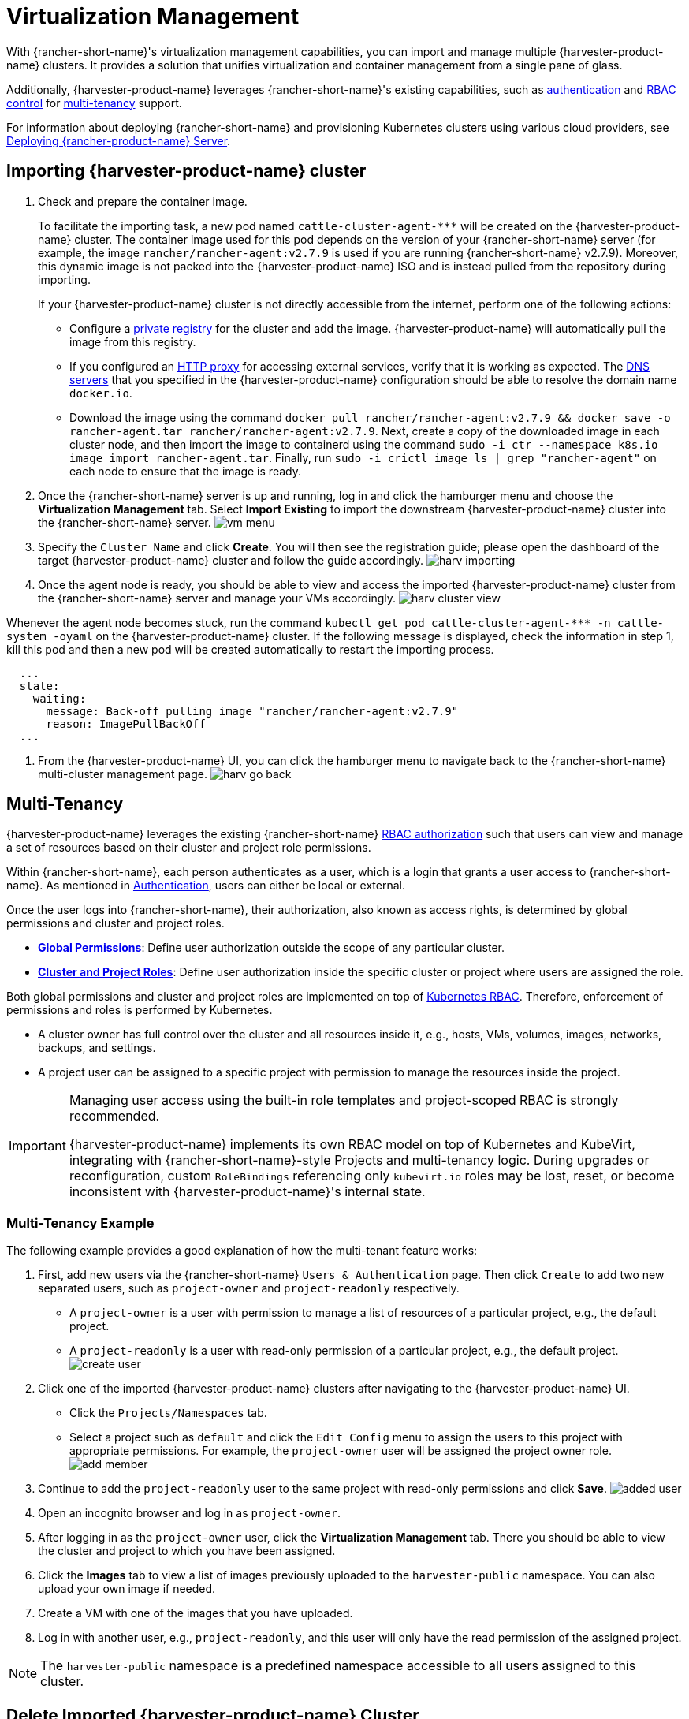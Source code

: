 = Virtualization Management

With {rancher-short-name}'s virtualization management capabilities, you can import and manage multiple {harvester-product-name} clusters. It provides a solution that unifies virtualization and container management from a single pane of glass.

Additionally, {harvester-product-name} leverages {rancher-short-name}'s existing capabilities, such as https://documentation.suse.com/cloudnative/rancher-manager/v2.9/en/rancher-admin/users/authn-and-authz/authn-and-authz.html[authentication] and https://documentation.suse.com/cloudnative/rancher-manager/v2.9/en/rancher-admin/users/authn-and-authz/manage-role-based-access-control-rbac/manage-role-based-access-control-rbac.html[RBAC control] for xref:./virtualization-management.adoc#_multi_tenancy[multi-tenancy] support.

For information about deploying {rancher-short-name} and provisioning Kubernetes clusters using various cloud providers, see https://documentation.suse.com/cloudnative/rancher-manager/v2.9/en/installation-and-upgrade/quick-start/deploy-rancher/deploy-rancher.html[Deploying {rancher-product-name} Server].

== Importing {harvester-product-name} cluster


. Check and prepare the container image.
+
To facilitate the importing task, a new pod named `+cattle-cluster-agent-***+` will be created on the {harvester-product-name} cluster. The container image used for this pod depends on the version of your {rancher-short-name} server (for example, the image `rancher/rancher-agent:v2.7.9` is used if you are running {rancher-short-name} v2.7.9). Moreover, this dynamic image is not packed into the {harvester-product-name} ISO and is instead pulled from the repository during importing.
+
If your {harvester-product-name} cluster is not directly accessible from the internet, perform one of the following actions:

 ** Configure a xref:../installation-setup/config/settings.adoc#_containerd_registry[private registry] for the cluster and add the image. {harvester-product-name} will automatically pull the image from this registry.
 ** If you configured an xref:../installation-setup/airgap.adoc#_configure_an_http_proxy_in_harvester_settings[HTTP proxy] for accessing external services, verify that it is working as expected. The xref:../installation-setup/config/update-configuration.adoc#_dns_servers[DNS servers] that you specified in the {harvester-product-name} configuration should be able to resolve the domain name `docker.io`.
 ** Download the image using the command `docker pull rancher/rancher-agent:v2.7.9 && docker save -o rancher-agent.tar rancher/rancher-agent:v2.7.9`. Next, create a copy of the downloaded image in each cluster node, and then import the image to containerd using the command `sudo -i ctr --namespace k8s.io image import rancher-agent.tar`. Finally, run `sudo -i crictl image ls | grep "rancher-agent"` on each node to ensure that the image is ready.

. Once the {rancher-short-name} server is up and running, log in and click the hamburger menu and choose the *Virtualization Management* tab. Select *Import Existing* to import the downstream {harvester-product-name} cluster into the {rancher-short-name} server.
image:rancher/vm-menu.png[]
. Specify the `Cluster Name` and click *Create*. You will then see the registration guide; please open the dashboard of the target {harvester-product-name} cluster and follow the guide accordingly.
image:rancher/harv-importing.png[]
. Once the agent node is ready, you should be able to view and access the imported {harvester-product-name} cluster from the {rancher-short-name} server and manage your VMs accordingly.
image:rancher/harv-cluster-view.png[]

Whenever the agent node becomes stuck, run the command `+kubectl get pod cattle-cluster-agent-*** -n cattle-system -oyaml+` on the {harvester-product-name} cluster. If the following message is displayed, check the information in step 1, kill this pod and then a new pod will be created automatically to restart the importing process.

[,yaml]
----
  ...
  state:
    waiting:
      message: Back-off pulling image "rancher/rancher-agent:v2.7.9"
      reason: ImagePullBackOff
  ...
----

. From the {harvester-product-name} UI, you can click the hamburger menu to navigate back to the {rancher-short-name} multi-cluster management page.
image:rancher/harv-go-back.png[]

== Multi-Tenancy

{harvester-product-name} leverages the existing {rancher-short-name} https://documentation.suse.com/cloudnative/rancher-manager/v2.9/en/rancher-admin/users/authn-and-authz/manage-role-based-access-control-rbac/manage-role-based-access-control-rbac.html[RBAC authorization] such that users can view and manage a set of resources based on their cluster and project role permissions.

Within {rancher-short-name}, each person authenticates as a user, which is a login that grants a user access to {rancher-short-name}. As mentioned in https://documentation.suse.com/cloudnative/rancher-manager/v2.9/en/rancher-admin/users/authn-and-authz/authn-and-authz.html[Authentication], users can either be local or external.

Once the user logs into {rancher-short-name}, their authorization, also known as access rights, is determined by global permissions and cluster and project roles.

* https://documentation.suse.com/cloudnative/rancher-manager/v2.9/en/rancher-admin/users/authn-and-authz/manage-role-based-access-control-rbac/global-permissions.html[*Global Permissions*]: Define user authorization outside the scope of any particular cluster.
* https://documentation.suse.com/cloudnative/rancher-manager/v2.9/en/rancher-admin/users/authn-and-authz/manage-role-based-access-control-rbac/cluster-and-project-roles.html[*Cluster and Project Roles*]: Define user authorization inside the specific cluster or project where users are assigned the role.

Both global permissions and cluster and project roles are implemented on top of https://kubernetes.io/docs/reference/access-authn-authz/rbac/[Kubernetes RBAC]. Therefore, enforcement of permissions and roles is performed by Kubernetes.

* A cluster owner has full control over the cluster and all resources inside it, e.g., hosts, VMs, volumes, images, networks, backups, and settings.
* A project user can be assigned to a specific project with permission to manage the resources inside the project.

[IMPORTANT]
====
Managing user access using the built-in role templates and project-scoped RBAC is strongly recommended.

{harvester-product-name} implements its own RBAC model on top of Kubernetes and KubeVirt, integrating with {rancher-short-name}-style Projects and multi-tenancy logic. During upgrades or reconfiguration, custom `RoleBindings` referencing only `kubevirt.io` roles may be lost, reset, or become inconsistent with {harvester-product-name}'s internal state.
====

=== Multi-Tenancy Example

The following example provides a good explanation of how the multi-tenant feature works:

. First, add new users via the {rancher-short-name} `Users & Authentication` page. Then click `Create` to add two new separated users, such as `project-owner` and `project-readonly` respectively.
 ** A `project-owner` is a user with permission to manage a list of resources of a particular project, e.g., the default project.
 ** A `project-readonly` is a user with read-only permission of a particular project, e.g., the default project.
 image:rancher/create-user.png[]
. Click one of the imported {harvester-product-name} clusters after navigating to the {harvester-product-name} UI.
 ** Click the `Projects/Namespaces` tab.
 ** Select a project such as `default` and click the `Edit Config` menu to assign the users to this project with appropriate permissions. For example, the `project-owner` user will be assigned the project owner role.
image:rancher/add-member.png[]
. Continue to add the `project-readonly` user to the same project with read-only permissions and click *Save*.
image:rancher/added-user.png[]
. Open an incognito browser and log in as `project-owner`.
. After logging in as the `project-owner` user, click the *Virtualization Management* tab. There you should be able to view the cluster and project to which you have been assigned.
. Click the *Images* tab to view a list of images previously uploaded to the `harvester-public` namespace. You can also upload your own image if needed.
. Create a VM with one of the images that you have uploaded.
. Log in with another user, e.g., `project-readonly`, and this user will only have the read permission of the assigned project.

[NOTE]
====
The `harvester-public` namespace is a predefined namespace accessible to all users assigned to this cluster.
====

== Delete Imported {harvester-product-name} Cluster

Users can delete the imported {harvester-product-name} cluster from the Virtualization Management screen of the {rancher-short-name} UI. Select the cluster you want to remove and click the *Delete* button to delete the imported {harvester-product-name} cluster.

You will also need to reset the `cluster-registration-url` setting on the associated {harvester-product-name} cluster to clean up the {rancher-short-name} cluster agent.

image::rancher/delete-harvester-cluster.png[delete-cluster]

[CAUTION]
====
Please do not run the `+kubectl delete -f ...+` command to delete the imported {harvester-product-name} cluster as it will remove the entire `cattle-system` namespace which is required of the {harvester-product-name} cluster.
====

